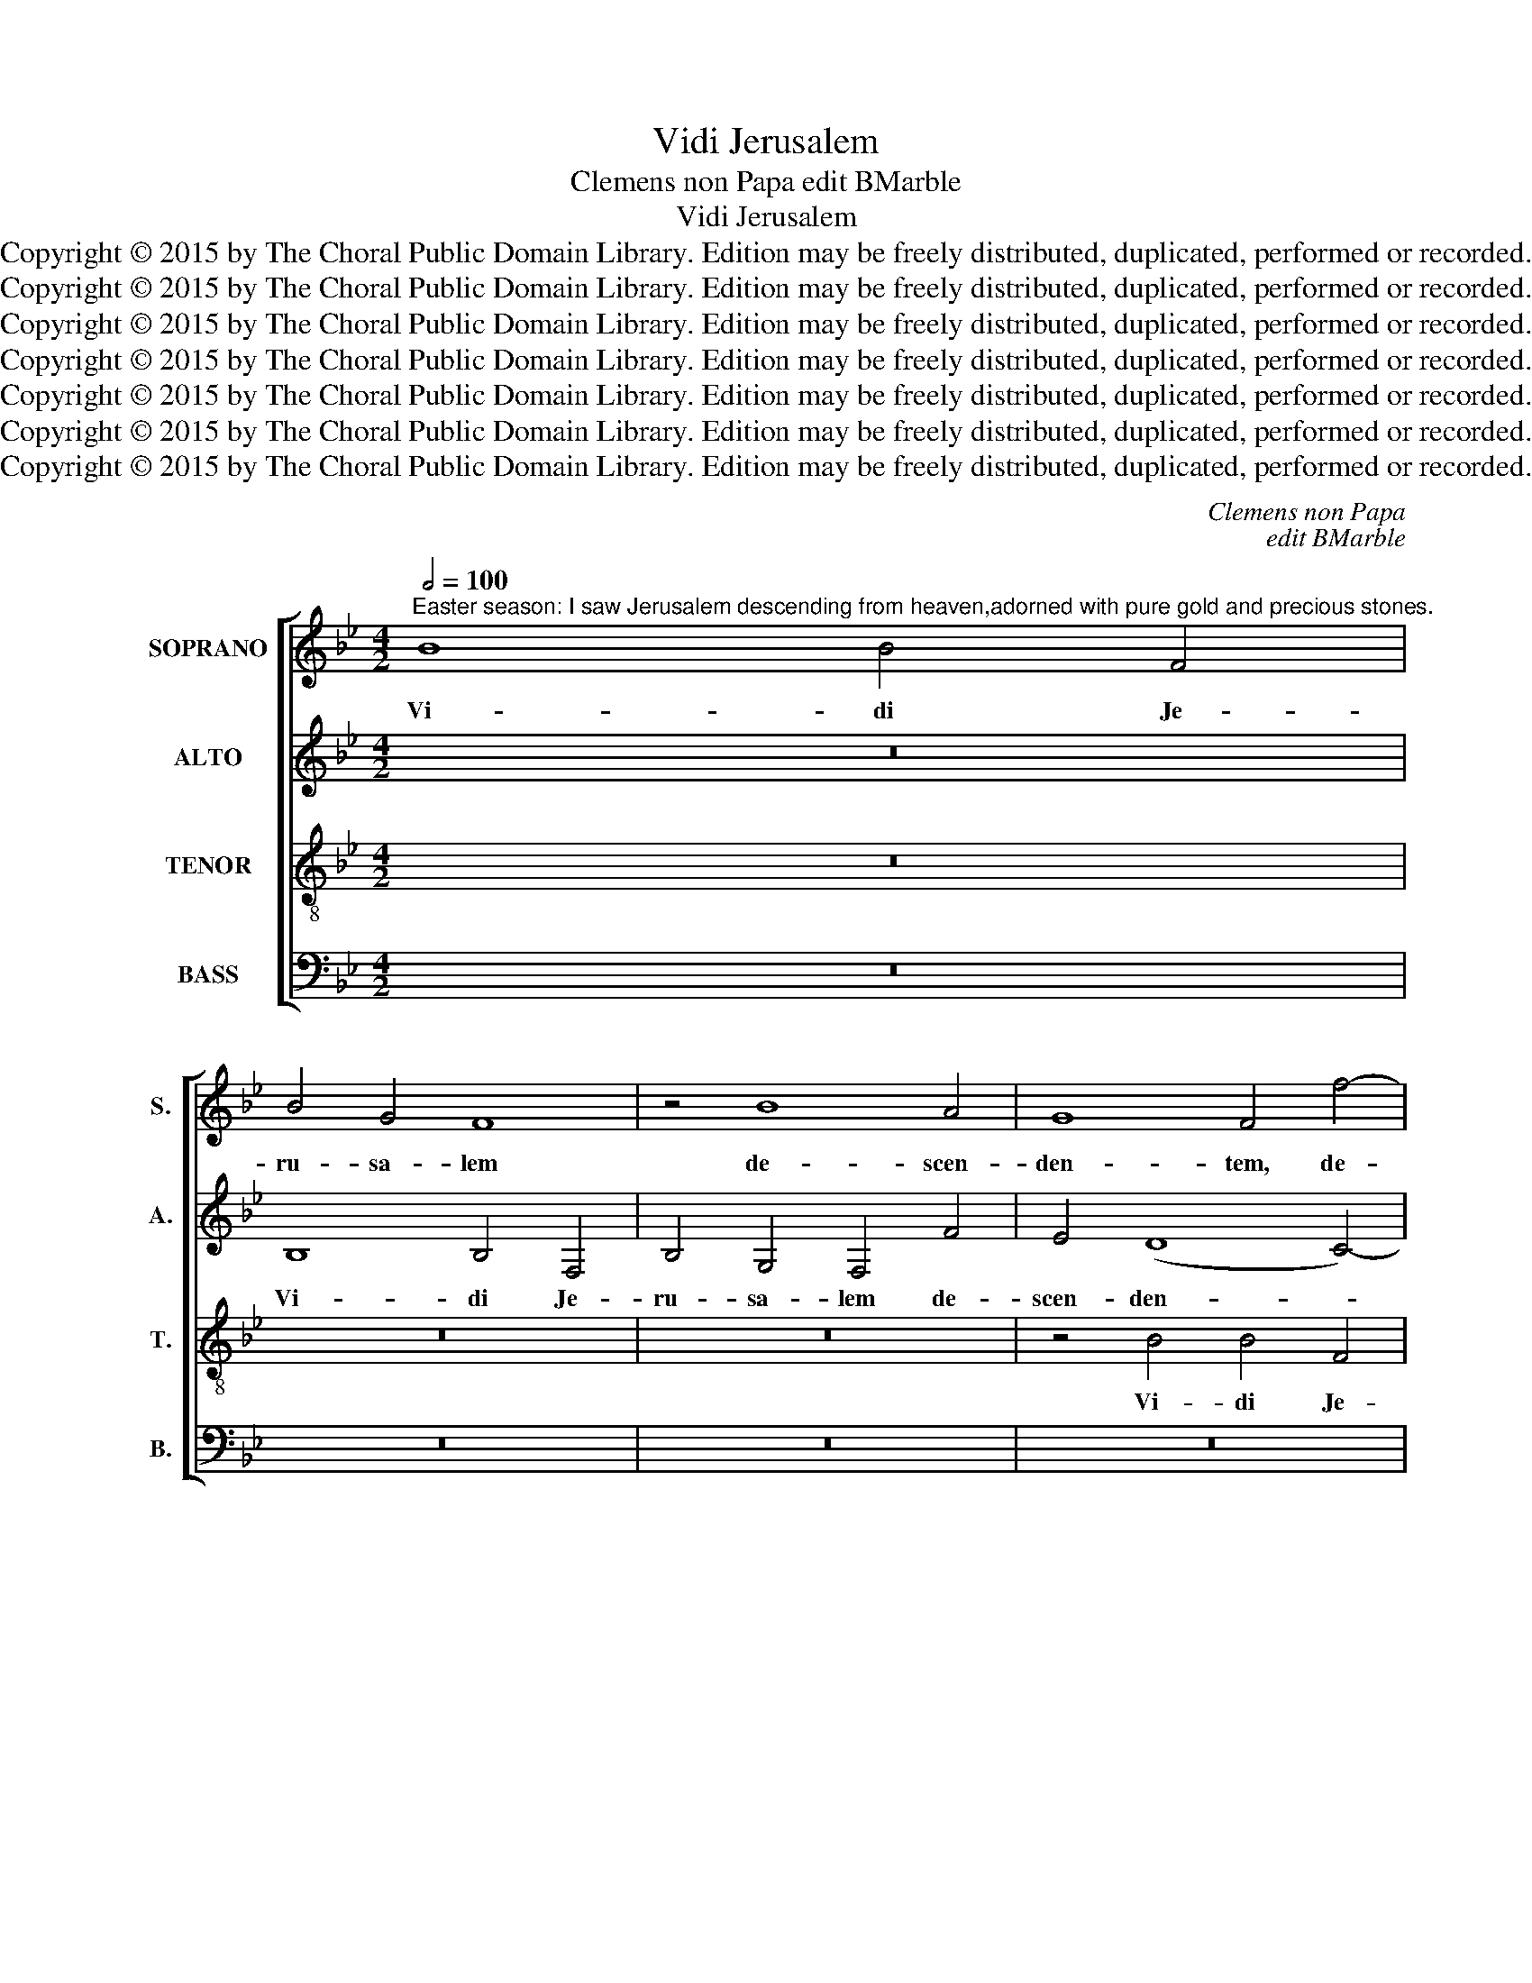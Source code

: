 X:1
T:Vidi Jerusalem
T:Clemens non Papa edit BMarble
T:Vidi Jerusalem
T:Copyright © 2015 by The Choral Public Domain Library. Edition may be freely distributed, duplicated, performed or recorded.
T:Copyright © 2015 by The Choral Public Domain Library. Edition may be freely distributed, duplicated, performed or recorded.
T:Copyright © 2015 by The Choral Public Domain Library. Edition may be freely distributed, duplicated, performed or recorded.
T:Copyright © 2015 by The Choral Public Domain Library. Edition may be freely distributed, duplicated, performed or recorded.
T:Copyright © 2015 by The Choral Public Domain Library. Edition may be freely distributed, duplicated, performed or recorded.
T:Copyright © 2015 by The Choral Public Domain Library. Edition may be freely distributed, duplicated, performed or recorded.
T:Copyright © 2015 by The Choral Public Domain Library. Edition may be freely distributed, duplicated, performed or recorded.
C:Clemens non Papa
C:edit BMarble
Z:Copyright © 2015 by The Choral Public Domain Library. Edition may be freely distributed, duplicated, performed or recorded.
%%score [ 1 2 3 4 ]
L:1/8
Q:1/2=100
M:4/2
K:Bb
V:1 treble nm="SOPRANO" snm="S."
V:2 treble nm="ALTO" snm="A."
V:3 treble-8 transpose=-12 nm="TENOR" snm="T."
V:4 bass nm="BASS" snm="B."
V:1
"^Easter season: I saw Jerusalem descending from heaven,adorned with pure gold and precious stones." B8 B4 F4 | %1
w: Vi- di Je-|
 B4 G4 F8 | z4 B8 A4 | G8 F4 f4- | f4 e4 (d4 c4) | B4 A4 G6 A2 | B2 c2 d6 B2 c4 | B8 f6 e2 | %8
w: ru- sa- lem|de- scen-|den- tem, de-|* scen- den- *|tem de coe- *||lo, de- scen-|
 (d4 c4) B4 A4 | G8 F8 | z16 | z8 z4 f4- | f4 e4 (d4 c4) | B4 A4 (G4 F4-) | (F4 =E4) F4 c4 | %15
w: den- * tem de|coe- lo||de-|* scen- den- *|tem de coe- *|* * lo, de|
 B2 G2 A2 B2 c2 B2 B4- | B4 A4 (B6 A2 | G4 F2 E2 F4) F4 | B6 A2 G4 F4 | (G12 F2 E2) | D4 B4 e8- | %21
w: coe- * * * * * *|* * lo _|_ _ _ _ or-|na- tam au- ro|mun- * *|do, or- na-|
 e4 d4 B4 d4 | c2 B2 A2 G2 F2 G2 A4- | A2 G2 F8 =E4 | F16 | z4 F4 B4 A4 | F4 A4 G8 | F4 A4 B4 c4 | %28
w: * tam au- ro|mun- * * * * * *||do,|or- na- tam|au- ro mun-|do, or- na- tam|
 A4 c8 B4- | (B4 A4 G8) | F8 z4 d4- | d4 c4 (B6 AG | A4) G4 z8 | B12 A4 | B6 G2 A4 B4 | %35
w: au- ro mun-||do, au-|* ro mun- * *|* do|et la-|pi- di- bus pre-|
 G4 G4 F4 d4- | d4 c4 d4 B4 | c4 e4 d4 c4 | (d4 c2 B2 A4) B4- | B4 B4 B4 B4- | B4 A4 (G4 E4) | %41
w: ti- o- sis, et|_ la- pi- di-|bus pre- ti- o-|sis _ _ _ in-|* tex- tam. Al-|* le- lu- *|
 F4 F4 F2 G2 A2 B2 | c6 B2 A4 B4 | F8 z4 F4- | F4 _E4 F8 | (D8 C4) c4- | (c2 B2) G4 A4 F4 | %47
w: ia, al- le- * * *|* * * lu-|ia, al-|* le- lu-|ia, _ al-|* * le- lu- ia,|
 (f6 e2 d4) (c4 | d4) (B8 A2 G2 | A8) G4 c4- | c4 B4 (c4 _A4) | G8 B6 _A2 | (G4 F2 E2) D4 (B2 c2 | %53
w: al- * * le-|* lu- * *|* ia, al-|* le- lu- *|ia, al- le-|lu- * * ia, al- *|
 d2 e2 d8) c4 | B4 G4 (f6 e2 | d4) c8 B4- | (B4 A4) B8- | B16- | B16 |] %59
w: * * * le-|lu- ia, al- *|* le- lu-|* * ia.|_||
V:2
 z16 | B,8 B,4 F,4 | B,4 G,4 F,4 F4 | E4 (D8 C4-) | C4 B,8 A,4 | (G,4 F,4) C8 | z8 F8- | %7
w: |Vi- di Je-|ru- sa- lem de-|scen- den- *|* tem de|coe- * lo,|de-|
 F4 E4 (D4 C4) | B,4 A,4 (G,4 F,4) | C8 z4 F4 | (E4 D4) C4 B,4 | E4 D4 B,4 D4- | (D4 C2 B,2) A,8 | %13
w: * scen- den- *|tem de coe- *|lo, de-|scen- * den- tem|de coe- lo, coe-|* * * lo,|
 F6 E2 (D4 C4) | D4 B,4 C6 D2 | E4 F4 G4 E4 | F8 z4 B,4 | (E12 D2 C2 | D4) B,4 (E4 D4) | %19
w: de- scen- den- *|tem de coe- *||lo or-|na- * *|* tam au- *|
 C4 (B,6 A,G, A,4) | B,8 C8 | F,4 F4 G4 F4 | G4 C4 z4 F4- | (F2 E2) C4 (D4 B,4) | C8 z4 B,4 | %25
w: ro mun- * * *|do, mun-|do, or- na- tam|au- ro, au-|* * ro mun- *|do, or-|
 E4 D4 B,4 C4 | D2 C2 F8 =E4 | F4 C4 D4 F4- | (F2 E2 C4) D4 E4 | F6 E2 D4 E4 | C8 (D6 E2 | %31
w: na- tam au- ro|mun- * * *|do, or- na- tam|_ _ _ au- ro|mun- * * *|* do _|
 F8) z4 F4- | F4 =E4 F4 F4 | B,8 z4 C4 | D4 G6 F2 F4- | F4 =E4 F8 | z4 (F6 =E2 F2 G2 | %37
w: _ et|_ la- pi- di-|bus pre-|ti- o- * *|* * sis,|pre- * * *|
 A4) (G6 F2) F4- | (F4 =E4) F4 G4- | G4 G4 G8 | (F6 E2 D4 C2 B,2 | C4) C4 (D2 C2 F4-) | %42
w: * ti- * o-|* * sis in-|* tex- tam.|Al- * * * *|* le- lu- * *|
 (F4 =E4) (F6 _E2 | D8 C8) | z4 B,4 (B,2 C2 D2 E2) | (F6 G2) A4 F4- | F4 E4 (C4 D4) | B,8 z4 F4- | %48
w: * * ia, _|_ _|al- le- * * *|lu- * ia, al-|* le- lu- *|ia, al-|
 F4 _E4 (F4 D4) | C8 z4 G4- | G4 F8 E4- | (E4 D2 C2) B,4 B,4- | B,4 A,4 (B,4 G,4) | F,8 z4 F4- | %54
w: * le- lu- *|ia, al-|* le- lu-|* * * ia, al-|* le- lu- *|ia, al-|
 F4 E4 (3(D4 E4 F4) | B,4 C4 D4 E4 | (F8 D4) G4- | G4 F4 (G4 F2 E2) | D16 |] %59
w: * le- lu- * *|ia, al- le- lu-|ia, _ al-|* le- lu- * *|ia.|
V:3
 z16 | z16 | z16 | z4 B4 B4 F4 | B4 G4 F8 | z4 f8 e4 | (d6 c2) B4 A4 | G2 F2 B8 A4 | B4 F4 z4 f4- | %9
w: |||Vi- di Je-|ru- sa- lem|de- scen-|den- * tem de|coe- * * *|* lo, de-|
 f4 e4 (d6 c2 | B4 A4 G4) F4 | G4 (B8 A4) | B8 f6 e2 | (d4 c4 B4 A4 | G8) F4 F4 | %15
w: * scen- den- *|* * * tem|de coe- *|lo, de- scen-|den- * * *|* tem de|
 B4 c4 (e2 d2 c2 B2 | c8) B8- | B16- | B8 z4 B4 | e4 d4 B4 d4- | (d2 c2) (B8 A4) | B4 B4 e4 d4 | %22
w: coe- lo, coe- * * *|* lo,|_|* or-|na- tam au- ro|_ _ mun- *|do, or- na- tam|
 e4 f4 d4 c4 | z4 F4 B8- | B4 A4 d4 d4 | (c4 B2 A2 G4) F4 | z4 F4 (B4 c4) | d4 (f6 e2 c4) | %28
w: au- ro mun- do,|or- na-|* tam au- ro|mun- * * * do,|or- na- *|tam au- * *|
 f4 (e6 d2 c2 B2 | c8) B4 B4- | B4 A4 B4 B4 | F4 c4 d4 d4 | c8 z4 f4- | f4 =e4 f4 f4 | %34
w: ro mun- * * *|* do et|_ la- pi- di-|bus pre- ti- o-|sis, et|_ la- pi- di-|
 B4 e4 (d4 B4) | (c6 B2 A4 B4) | F8 z4 f4- | f4 _e4 f4 f4 | B8 z4 e4- | e4 e4 e4 d4- | %40
w: bus pre- ti- *|o- * * *|sis, et|_ la- pi- di-|bus in-|* tex- tam. Al-|
 d2 c2 c8 B4- | (B4 A4) (B2 A2 G2 F2 | G8) F8 | z4 B8 A4 | (B4 G4) F8 | z4 F6 G2 A2 B2 | %46
w: * * * le-|* * lu- * * *|* ia,|al- le-|lu- * ia,|al- * * *|
 c6 B2 A4 B4 | F4 B8 A4 | (B4 G4) F8 | z4 f8 =e4 | (f4 d4) c8 | z4 e8 d4 | (e4 c4) B8 | z4 B8 A4 | %54
w: * * le- lu-|ia, al- le-|lu- * ia,|al- le-|lu- * ia,|al- le-|lu- * ia,|al- le-|
 B4 G4 B2 c2 d2 e2 | f6 e2 d4 (c2 B2) | c8 B8- | B16- | B16 |] %59
w: lu- ia, al- * * *|* * * le- *|lu- ia.|_||
V:4
 z16 | z16 | z16 | z16 | z16 | z16 | B,8 B,4 F,4 | B,4 G,4 F,8 | z16 | z8 B,6 A,2 | %10
w: ||||||Vi- di Je-|ru- sa- lem||de- scen-|
 (G,4 F,4) E,4 D,4 | (C,4 B,,4 E,4 F,4 | G,8) F,8 | z16 | B,12 A,4 | (G,4 F,4 E,4 G,4) | %16
w: den- * tem de|coe- * * *|* lo,||de- scen-|den- * * *|
 F,8 B,,4 E,4- | (E,4 D,2 C,2) B,,8- | B,,8 z8 | z4 B,,4 E,4 D,4 | B,,4 D,4 C,8 | B,,8 z8 | %22
w: tem de coe-|* * * lo,|_|or- na- tam|au- ro mun-|do,|
 z4 F,4 B,4 A,4 | F,4 A,4 G,8 | F,8 z8 | z16 | z16 | z4 F,4 B,4 A,4 | F,4 _A,4 G,8 | F,8 G,4 E,4 | %30
w: or- na- tam|au- ro mun-|do,|||or- na- tam|au- ro mun-|do, au- ro|
 F,8 B,,4 B,4- | B,4 A,4 B,4 B,4 | F,4 C4 B,4 A,4 | (G,8 F,8) | z16 | z8 z4 B,4- | %36
w: mun- do et|_ la- pi- di-|bus pre- ti- o-|sis, _||et|
 B,4 A,4 B,4 B,4 | F,4 C4 B,4 A,4 | (G,8 F,4) E,4- | E,4 E,4 (E,2 F,2 G,2 A,2 | B,4) F,4 (G,8 | %41
w: _ la- pi- di-|bus pre- ti- o-|sis _ in-|* tex- tam. _ _ _|_ Al- le-|
 F,8) (B,,4 D,4) | C,8 z4 B,,4 | B,,2 C,2 D,2 E,2 F,6 E,2 | D,4 E,4 B,,4 B,,4 | %45
w: * lu- *|ia, Al-|le- * * * * *|* lu- ia, al-|
 (B,,2 C,2 D,2 E,2 F,4) F,4 | C,8 z4 B,,4 | B,,2 C,2 D,2 E,2 F,6 E,2 | D,4 E,4 B,,4 F,4 | %49
w: le- * * * * lu-|ia, al-|le- * * * * *|* lu- ia, al-|
 F,2 G,2 A,2 B,2 C6 B,2 | A,4 B,4 F,4 C,4 | C,2 D,2 E,2 F,2 G,6 F,2 | E,4 F,4 B,,4 B,,4 | %53
w: le- * * * * *|* lu- ia, al-|le- * * * * *|* lu- ia, al-|
 B,,2 C,2 D,2 E,2 F,6 E,2 | D,4 E,4 B,,4 B,4- | B,4 A,4 (B,4 G,4) | (F,8 B,,4) E,4- | E,4 D,4 E,8 | %58
w: le- * * * * *|* lu- ia, al-|* le- lu- *|ia, _ al-|* le- lu-|
 B,,16 |] %59
w: ia.|

